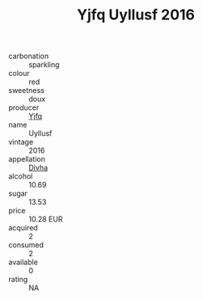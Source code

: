 :PROPERTIES:
:ID:                     900ff9fc-2a15-4851-b433-f2b819adf62b
:END:
#+TITLE: Yjfq Uyllusf 2016

- carbonation :: sparkling
- colour :: red
- sweetness :: doux
- producer :: [[id:35992ec3-be8f-45d4-87e9-fe8216552764][Yjfq]]
- name :: Uyllusf
- vintage :: 2016
- appellation :: [[id:c31dd59d-0c4f-4f27-adba-d84cb0bd0365][Divha]]
- alcohol :: 10.69
- sugar :: 13.53
- price :: 10.28 EUR
- acquired :: 2
- consumed :: 2
- available :: 0
- rating :: NA


